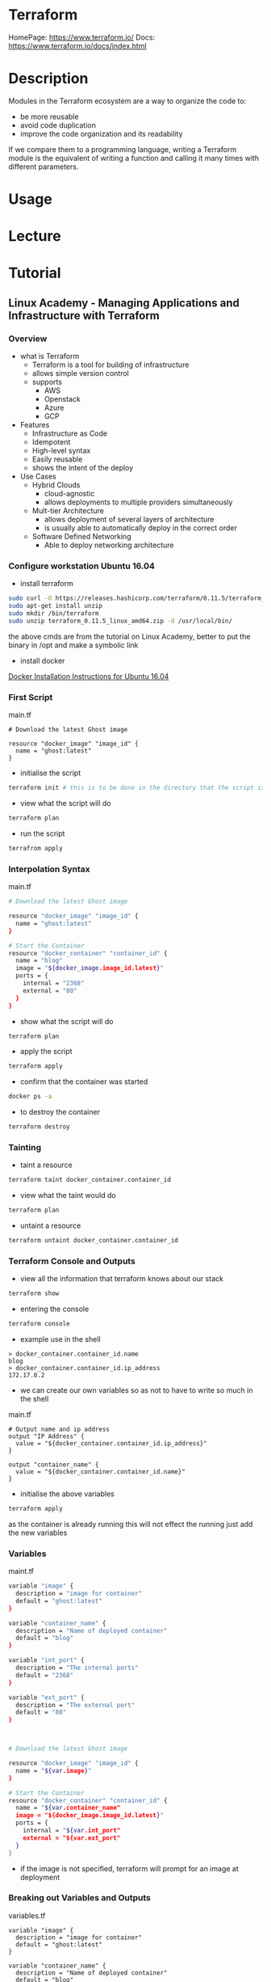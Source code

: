 #+TAGS: terraform automation infrastructure_as_code


* Terraform
HomePage: https://www.terraform.io/
Docs: https://www.terraform.io/docs/index.html

* Description
Modules in the Terraform ecosystem are a way to organize the code to: 
  - be more reusable
  - avoid code duplication
  - improve the code organization and its readability

If we compare them to a programming language, writing a Terraform module is the equivalent of writing a function and calling it many times with different parameters.

* Usage
* Lecture
* Tutorial
** Linux Academy - Managing Applications and Infrastructure with Terraform
*** Overview
- what is Terraform
  - Terraform is a tool for building of infrastructure
  - allows simple version control
  - supports 
    - AWS
    - Openstack
    - Azure
    - GCP
  
- Features
  - Infrastructure as Code
  - Idempotent
  - High-level syntax
  - Easily reusable
  - shows the intent of the deploy
    
- Use Cases
  - Hybrid Clouds
    - cloud-agnostic
    - allows deployments to multiple providers simultaneously
  - Mult-tier Architecture
    - allows deployment of several layers of architecture
    - is usually able to automatically deploy in the correct order
  - Software Defined Networking
    - Able to deploy networking architecture
      
*** Configure workstation Ubuntu 16.04
- install terraform
#+BEGIN_SRC sh
sudo curl -O https://releases.hashicorp.com/terraform/0.11.5/terraform_0.11.5_linux_amd64.zip
sudo apt-get install unzip
sudo mkdir /bin/terraform
sudo unzip terraform_0.11.5_linux_amd64.zip -d /usr/local/bin/
#+END_SRC
the above cmds are from the tutorial on Linux Academy, better to put the binary in /opt and make a symbolic link

- install docker 
[[file://home/crito/org/tech/virt_and_cloud/docker.org][Docker Installation Instructions for Ubuntu 16.04]]

*** First Script
main.tf
#+BEGIN_EXAMPLE
# Download the latest Ghost image

resource "docker_image" "image_id" {
  name = "ghost:latest"
}
#+END_EXAMPLE

- initialise the script 
#+BEGIN_SRC sh
terraform init # this is to be done in the directory that the script is in
#+END_SRC

- view what the script will do
#+BEGIN_SRC sh
terraform plan
#+END_SRC

- run the script
#+BEGIN_SRC sh
terrafrom apply
#+END_SRC

*** Interpolation Syntax
main.tf
#+BEGIN_SRC sh
# Download the latest Ghost image

resource "docker_image" "image_id" {
  name = "ghost:latest"
}

# Start the Container
resource "docker_container" "container_id" {
  name = "blog"
  image = "${docker_image.image_id.latest}"
  ports = {
    internal = "2368"
    external = "80"
  }
}
#+END_SRC

- show what the script will do
#+BEGIN_SRC sh
terraform plan
#+END_SRC

- apply the script
#+BEGIN_SRC sh
terraform apply
#+END_SRC

- confirm that the container was started
#+BEGIN_SRC sh
docker ps -a
#+END_SRC

- to destroy the container
#+BEGIN_SRC sh
terraform destroy
#+END_SRC

*** Tainting 
- taint a resource
#+BEGIN_SRC sh
terraform taint docker_container.container_id
#+END_SRC

- view what the taint would do
#+BEGIN_SRC sh
terraform plan
#+END_SRC

- untaint a resource
#+BEGIN_SRC sh
terraform untaint docker_container.container_id
#+END_SRC

*** Terraform Console and Outputs
- view all the information that terraform knows about our stack
#+BEGIN_SRC sh
terraform show
#+END_SRC

- entering the console
#+BEGIN_SRC sh
terraform console
#+END_SRC

- example use in the shell
#+BEGIN_EXAMPLE
> docker_container.container_id.name
blog
> docker_container.container_id.ip_address
172.17.0.2
#+END_EXAMPLE

- we can create our own variables so as not to have to write so much in the shell
main.tf
#+BEGIN_EXAMPLE
# Output name and ip address
output "IP Address" {
  value = "${docker_container.container_id.ip_address}"
}

output "container_name" {
  value = "${docker_container.container_id.name}"
}
#+END_EXAMPLE

- initialise the above variables
#+BEGIN_SRC sh
terraform apply
#+END_SRC
as the container is already running this will not effect the running just add the new variables

*** Variables
maint.tf
#+BEGIN_SRC sh
variable "image" {
  description = "image for container"
  default = "ghost:latest"
}

variable "container_name" {
  description = "Name of deployed container"
  default = "blog"
}

variable "int_port" {
  description = "The internal ports"
  default = "2368"
}

variable "ext_port" {
  description = "The external port"
  default = "80"
}



# Download the latest Ghost image

resource "docker_image" "image_id" {
  name = "${var.image}"
}

# Start the Container
resource "docker_container" "container_id" {
  name = "${var.container_name"
  image = "${docker_image.image_id.latest}"
  ports = {
    internal = "${var.int_port"
    external = "${var.ext_port"
  }
}
#+END_SRC
- if the image is not specified, terraform will prompt for an image at deployment
  
*** Breaking out Variables and Outputs
variables.tf
#+BEGIN_EXAMPLE
variable "image" {
  description = "image for container"
  default = "ghost:latest"
}

variable "container_name" {
  description = "Name of deployed container"
  default = "blog"
}

variable "int_port" {
  description = "The internal ports"
  default = "2368"
}

variable "ext_port" {
  description = "The external port"
  default = "80"
}
#+END_EXAMPLE
  
outputs.tf
#+BEGIN_EXAMPLE
# Output name and ip address
output "IP Address" {
  value = "${docker_container.container_id.ip_address}"
}

output "container_name" {
  value = "${docker_container.container_id.name}"
}
#+END_EXAMPLE

main.tf
#+BEGIN_EXAMPLE
# Download the latest Ghost image

resource "docker_image" "image_id" {
  name = "${var.image}"
}

# Start the Container
resource "docker_container" "container_id" {
  name = "${var.container_name"
  image = "${docker_image.image_id.latest}"
  ports = {
    internal = "${var.int_port"
    external = "${var.ext_port"
  }
}
#+END_EXAMPLE
all files will be read, as long as the files end with .tf

*** Modules
This will allow us to further brake up our scirpts and use a logical file structure

- Root
  - main.tf variables.tf outputs.tf
  - Image
    - main.tf variables.tf outputs.tf
  - Container
    - main.tf variables.tf outputs.tf
      
- we would split the image and the container resourse out into their own directories
#+BEGIN_SRC sh
mkdir image
cd image
touch main.tf
touch variables.tf
touch outputs.tf
cd ..
mkdir container
cd container
touch main.tf
touch variables.tf
touch outputs.tf
#+END_SRC

**** Image module
main.tf
#+BEGIN_EXAMPLE
# Download the Docker image

resource "docker_image" "image_id" {
  name = "${var.image}
}
#+END_EXAMPLE

variables.tf
#+BEGIN_EXAMPLE
variable "image" {
  description = "name of the image"
}

#+END_EXAMPLE

outputs.tf
#+BEGIN_EXAMPLE
output "image_out" {
  value = "${docker_image.image_id.latest}"
}
#+END_EXAMPLE

**** Container module
main.tf
#+BEGIN_EXAMPLE
# Start the container

resource "docker_container" "container_id" {
  name = "${var.name}"
  image = "${var.image}"
  ports {
    internal = "${var.int_port}"
    external = "${var.ext_port}"
  }
}
#+END_EXAMPLE

variables.tf
#+BEGIN_EXAMPLE
variable "image" {}
variable "name" {}
variable "int_port" {}
variable "ext_port" {}
#+END_EXAMPLE

outputs.tf
#+BEGIN_EXAMPLE
# Output the IP Addr and name of the container
output "ip" {
  value = "${docker_container.container_id.ip_address}"
}

output "conatiner_name" {
  value = "${docker_container.container_id.name}"
}
#+END_EXAMPLE

**** Root Module
main.tf
#+BEGIN_EXAMPLE
# Download the latest Ghost Image
module "image" {
  source = "./image"
  image = "${var.image}"
}

# Start the container
module "container" {
  source = "./container"
  image = "${module.image.image_out}"
  name = "${var.container_name}"
  int_port = "${var.int_port}"
  ext_port = "${var.ext_port}"
}
#+END_EXAMPLE

variables.tf
#+BEGIN_EXAMPLE
variable "image" {
  description = "image for container"
  default = "ghost:latest"
}

variable "container_name" {
  description = "Name of deployed container"
  default = "blog"
}

variable "int_port" {
  description = "The internal ports"
  default = "2368"
}

variable "ext_port" {
  description = "The external port"
  default = "80"
}
#+END_EXAMPLE

outputs.tf
#+BEGIN_EXAMPLE
output "IP Address" {
  value = "${module.container.ip}"
}
output "container_name" {
  value = "${module.container.container_name}"
}
#+END_EXAMPLE

*** Maps and Lookups
These work similar to key value pairs

- we will create a mapping for what image is to be deployed in development and production environments
variables.tf
#+BEGIN_EXAMPLE
variable "env" {
  description = "env: dev or prod"
}

variable "image" {
  description = "image for container"
  type = "map"
  default = {
    dev = "ghost:latest"
    prod = "ghost:alpine"
  }
}

variable "container_name" {
  description = "Name of deployed container"
  default = {
    dev = "dev_blog"
    prod = "prod_blog"
  }
}

variable "int_port" {
  description = "The internal ports"
  default = {
    dev = "2368"
    prod = "2368"
  }
}

variable "ext_port" {
  description = "The external port"
  default = {
    dev = "8080"
    prod = "80"
  }
}
#+END_EXAMPLE

main.tf
#+BEGIN_EXAMPLE
# Download the latest Ghost Image
module "image" {
  source = "./image"
  image = "${lookup(var.image, var.env)}"
}

# Start the container
module "container" {
  source = "./container"
  image = "${module.image.image_out}"
  name = "${lookup(var.container_name, var.env)}"
  int_port = "${lookup(var.int_port, var.env)}"
  ext_port = "${lookup(var.ext_port, var.env)}"
}
#+END_EXAMPLE

*** Workspaces
This will allow many environments to be run from the same directory

- create a dev workspace
#+BEGIN_SRC sh
terraform workspace new dev
#+END_SRC
this will place you in the dev workspace

- create a prod workspace
#+BEGIN_SRC sh
terraform workspace new prod
#+END_SRC
this will place you in the prod workspace

- to switch workspace
#+BEGIN_SRC sh
terraform workspace select dev
#+END_SRC
this switches back to dev

*** Null Resources and Local-Exec
This allows us to run a script(cmds) against our deployment

main.tf
#+BEGIN_EXAMPLE
# Download the latest Ghost Image
module "image" {
  source = "./image"
  image = "${var.image}"
}

# Start the container
module "container" {
  source = "./container"
  image = "${module.image.image_out}"
  name = "${var.container_name}"
  int_port = "${var.int_port}"
  ext_port = "${var.ext_port}"
}

resource "null_resource" "null_id" {
  provisioner "local-exec" {
    command = "echo ${module.container.container_name}:${module.container.ip} >> contianer.txt"
  }
}
#+END_EXAMPLE
*** AWS Project 


[[file://home/crito/Pictures/org/aws_terraform_1.png]]

- The Files
  - Root
      main.tf
      variables.tf
      outputs.tf
      - networking
	  main.tf
	  variables.tf
	  outputs.tf
      - compute
	  main.tf
	  variables.tf
	  outputs.tf
	  userdata.tpl
      - storage
	  main.tf
	  variables.tf
	  outputs.tf

**** Storage Module
./storage/main.tf
#+BEGIN_EXAMPLE
# Create a random id

resource "random_id" "tf_bucket_id" {
  byte_length = 2
}

# Create the bucket

resource "aws_s3_bucket" "tf_code" {
  bucket = "${var.project_name}-${random_id.tf_bucket.id.dec}"
  acl = "private"
  force_destroy = true
  tags {
    Name = "tf_bucket"
  }
}
#+END_EXAMPLE

./storage/variables.tf
#+BEGIN_EXAMPLE
variable "project_name" {
  defualt = "la-terraform"
}
#+END_EXAMPLE

./storage/output.tf
#+BEGIN_EXAMPLE
output "bucketname" {
  value = "${aws_s3_bucket.tf_code.id}"
}
#+END_EXAMPLE

**** Root Module
main.tf
#+BEGIN_EXAMPLE
provider "aws" {
  region = "${var.aws_region}"
}

# Deploy Storage Resource
module "storage" {
  source = "./storage"
  project_name = "${var.project_name}"
}

# Deploy Networking Resources
module "networking" {
  source = "./networking"
  vpc_cidr = "${var.vpc_cidr}"
  public_cidr = "${var.public_cidrs}"
  accessip = "${var.accessip}"
}

# Deploy Compute Resources
module "compute" {
  source = "./compute"
  instance_count = "${var.instance_count}"
  key_name = "$var.key_name}"
  public_key_path = "${var.public_key_path}"
  instance_type = "${var.server_instance_type}"
  subnets = "${module.networking.public_subnets}" 
  security_group = "${module.networking.public_sg}"
  subnet_ips = "${module.networking.subnet_ips}"
}

#+END_EXAMPLE

outputs.tf
#+BEGIN_EXAMPLE
#------storage/outputs.tf------
output "Bucket Name" {
  value = "${module.storage.bucketname}"
}
#+END_EXAMPLE

variables.tf
#+BEGIN_EXAMPLE
variable "aws_region" {}

#------ Storage Variables
variable "project_name" {}

#------ Networking Variables
variable "vpc_cidr" {}

variable "public_cidrs" {
  type = "list"
}

variable "accessip" {}

#------ Compute Variables
variable "key_name" {}

variable "public_key_path" {}

variable "server_instance_type" {}

variable "instance_count" {
  default = 1
}
#+END_EXAMPLE

terraform.tfvars
#+BEGIN_EXAMPLE
aws_region = "us-west-2"
project_name = "la-terraform"
vpc_cidr = "10.123.0.0/16"
public_cidrs = [
    "10.123.1.0/24",
    "10.123.2.0/24"
    ]
accessip = "0.0.0.0/0"
key_name = "tf_key"
public_key_path = "/home/ec2-user/.ssh/id_rsa.pub"
server_instance_type = "t2.micro"
instance_count = 2
#+END_EXAMPLE

**** Network Module
./networking/main.tf
#+BEGIN_EXAMPLE
data "aws_availability_zones" "available" {}

resource "aws_vpc" "tf_vpc" {
  cidr_block = "${var.vpc_cidr}"
  enable_dns_hostnames = true
  enable_dns_support = true
  
  tags {
    Name = "tf_vpc"
  }
}

resource "aws_internet_gateway" "tf_internet_gateway" {
  vpc_id = "${aws_vpc.tf_vpc.id}"

  tags {
    Name = "tf_igw"
  }
}

resource "aws_route_table" "tf_public_rt" {
  vpc_id = "${aws_vpc.tf_vpc.id}"

  route {
    cidr_block = "0.0.0.0/0"
    gateway_id = "${aws_internet_gateway.tf_internet_gateway.id}"
  }

  tags {
    name = "tf_public"
  }
}

resource "aws_default_route_table" "tf_private_rt" {
  default_route_table_id = "{aws_vpc.tf_vpc.default_route_table.id}"

  tags {
    Name = "tf_private"
  }
}

resource "aws_subnet" "tf_public_subnet" {
  count = 2
  vpc_id = "${aws_vpc.tf_vpc.id}"
  cidr_block = "${var.public_cidrs[count.index]}"
  map_public_ip_on_launch = true
  availability_zone = "${data.aws_availability_zones.available.names[count.index]}"
  
  tags {
    Name = "tf_public${count.index + 1}"
  }
}

resource "aws_route_table_association" "tf_public_assoc" {
  count = "${aws_subnet.tf_public_subnets.count}"
  subnet_id = "${aws_subnet.tf_public_subnet.*.id[count.index]}"
  route_table_id = "${aws_route_table.tf_public_rt.id}"
}

resource "aws_security_group" "tf_public_sg" {
  name = "tf_public_sg"
  description = "Used for access to the public instances"
  vpc_id = "${aws_vc.tf_vpc.id}"

  #SSH

  ingress {
    from_port = 22
    to_port   = 22
    protocol = "tcp"
    cidr_blocks = ["${var.acceessip}"]
  }
  
  # HTTP

  ingress {
    from_port = 80
    to_port = 80
    protocol = "tcp"
    cidr_blocks = ["${var.accessip}"]
  }

  egress {
    from_port = 0
    to_port = 0     # all ports
    protocol = "-1" # all protocols
    cidr_blocks = ["0.0.0.0/0"] # all adress blocks
}
#+END_EXAMPLE

./networking/variables.tf
#+BEGIN_EXAMPLE
variable "vpc_cidr" {}

variable "public_cidrs" {
  type = "list"
}

variable "accessip" {}
#+END_EXAMPLE

./networking/outputs.tf
#+BEGIN_EXAMPLE
output "public_subnets" {
  value = "${aws_subnet.tf_public_subnet.*.id}"
}

output "public_sg" {
  value = "${aws_security_group.tf_public_sg.id}"
}

output "subnet_ips2 {
  value = "${aws_subnet.tf_public_subnet.*.cidr_block}"
}
#+END_EXAMPLE

**** Compute Module
./compute/main.tf
#+BEGIN_EXAMPLE

data "aws_ami" "server_ami" {
  most_recent = true

  filter {
    name = "owner-alias"
    values = ["amazon"]
  }
  
  filter {
    name = "name"
    values = ["amzn-ami-hvm*-x86_64-gp2"]
  }
}

resource "aws_key_pair" "tf_auth" {
  key_name = "${var.key_name}"
  public_key = "${file(var.public_key_path)}"
}

data "template_file" "user-init" {
  count = 2
  template = "${file("${path.module}/userdata.tpl")}"
  
  vars {
    firewall_subnets = "${element(var.subnet_ips, countd.index)}"
  }
}

resource "aws_instance" "tf_server" {
  count = "${var.instance_count}"
  instance_type = "${var.instance_type}"
  ami = "${data.aws_ami.server_ami.id}"
  
  tags {
    Name = "tf_server-${count.index +1}"
  }

  key_name = "${aws_key_pair.tf_auth.id}"
  vpc_security_group_ids = ["${var.security_group}"]
  subnet_id = "${element(var.subnets, count.index)}"
  user_data = "${data.template_file.user-init.*.rendered[count.index]}" 

}
#+END_EXAMPLE

./compute/variables.tf
#+BEGIN_EXAMPLE
variable "key_name" {}

variable public_key_path" {}

variable "subnet_ips" {
  type = "list"
}
 
variable "instance_count" {}

variable "instance_type" {} 

variable "security_group" {}

variable "subnets" {
  type = "list"
}
#+END_EXAMPLE

./compute/outputs.tf
#+BEGIN_EXAMPLE

#+END_EXAMPLE

./compute/userdata.tpl
#+BEGIN_EXAMPLE
#!/bin/bash

yum install httpd -y
echo "Subnet for firewall: ${firewall_subnets}" >> /var/www/html/index.html
service httpd start
chkconfig httpd on
#+END_EXAMPLE

*** Terraform Formatting
Terraform has a cmd that will clean up your code format
#+BEGIN_SRC sh
terraform fmt --diff
#+END_SRC

*** Remote State
Using S3 backend to store our state files (usually required for compliance)

- create an S3 bucket
  
- create a folder on the bucket for the files to be saved too
  
- add to the main.tf above the resources, below the provider
#+BEGIN_EXAMPLE
terraform {
  backend "s3" {
    bucket = "la-terraform-course-state"
    key = "terraform/terraform.tfstate"
    region = "us-west-2"
}
#+END_EXAMPLE

- initailise the backend
#+BEGIN_SRC sh
terraform init
terraform plan
terraform apply
#+END_SRC

- view the created bucket and you will see that the state files are now stored there

*** Deployin a Kubernetes pod
-deploy one pod with the ghost blogging framework
main.tf
#+BEGIN_EXAMPLE
resource "kubernetes_pod" "ghost_alpine" {
  metadata {
    name = "ghost-alpine"
  }

  spec {
    host_network = "true"

    container {
      image = "ghost:alpine"
      name  = "ghost-alpine"
    }
  }
}
#+END_EXAMPLE

* Books
* Links
